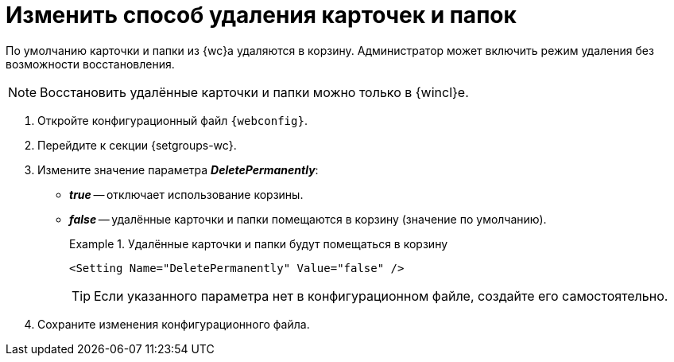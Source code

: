 = Изменить способ удаления карточек и папок

По умолчанию карточки и папки из {wc}а удаляются в корзину. Администратор может включить режим удаления без возможности восстановления.

[NOTE]
====
Восстановить удалённые карточки и папки можно только в {wincl}е.
====

. Откройте конфигурационный файл `{webconfig}`.
. Перейдите к секции {setgroups-wc}.
. Измените значение параметра *_DeletePermanently_*:
* *_true_* -- отключает использование корзины.
* *_false_* -- удалённые карточки и папки помещаются в корзину (значение по умолчанию).
+
.Удалённые карточки и папки будут помещаться в корзину
====
[source]
----
<Setting Name="DeletePermanently" Value="false" />
----
====
+
TIP: Если указанного параметра нет в конфигурационном файле, создайте его самостоятельно.
+
. Сохраните изменения конфигурационного файла.
